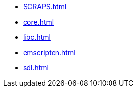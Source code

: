 // * xref:index.adoc[]
* xref:SCRAPS.adoc[]
* xref:core.adoc[]
* xref:libc.adoc[]
* xref:emscripten.adoc[]
* xref:sdl.adoc[]